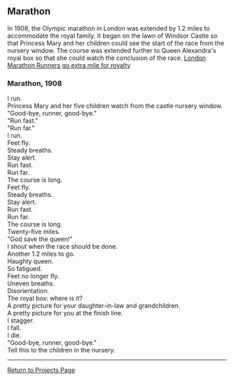 ** Marathon
:PROPERTIES:
:CUSTOM_ID: marathon
:END:
In 1908, the Olympic marathon in London was extended by 1.2 miles to
accommodate the royal family. It began on the lawn of Windsor Castle so
that Princess Mary and her children could see the start of the race from
the nursery window. The course was extended further to Queen Alexandra's
royal box so that she could watch the conclusion of the race.
[[http://www.telegraph.co.uk/sport/othersports/athletics/3025647/London-Marathon-Runners-go-extra-mile-for-royalty.htm][London
Marathon Runners go extra mile for royalty]]

*** Marathon, 1908
:PROPERTIES:
:CUSTOM_ID: marathon-1908
:END:
I run.\\
Princess Mary and her five children watch from the castle nursery
window.\\
"Good-bye, runner, good-bye."\\
"Run fast."\\
"Run far."\\
I run.\\
Feet fly.\\
Steady breaths.\\
Stay alert.\\
Run fast.\\
Run far.\\
The course is long.\\
Feet fly.\\
Steady breaths.\\
Stay alert.\\
Run fast.\\
Run far.\\
The course is long.\\
Twenty-five miles.\\
"God save the queen!"\\
I shout when the race should be done.\\
Another 1.2 miles to go.\\
Haughty queen.\\
So fatigued.\\
Feet no longer fly.\\
Uneven breaths.\\
Disorientation.\\
The royal box: where is it?\\
A pretty picture for your daughter-in-law and grandchildren.\\
A pretty picture for you at the finish line.\\
I stagger.\\
I fall.\\
I die.\\
"Good-bye, runner, good-bye."\\
Tell this to the children in the nursery.

--------------

[[file:projects.html][Return to Projects Page]]
